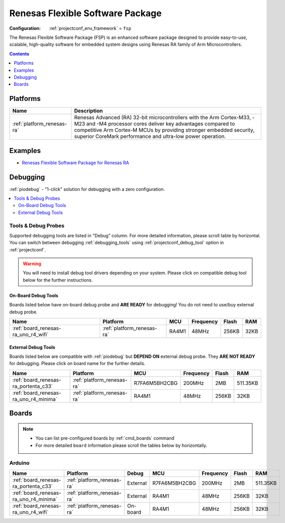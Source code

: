 ..  Copyright (c) 2014-present PlatformIO <contact@platformio.org>
    Licensed under the Apache License, Version 2.0 (the "License");
    you may not use this file except in compliance with the License.
    You may obtain a copy of the License at
       http://www.apache.org/licenses/LICENSE-2.0
    Unless required by applicable law or agreed to in writing, software
    distributed under the License is distributed on an "AS IS" BASIS,
    WITHOUT WARRANTIES OR CONDITIONS OF ANY KIND, either express or implied.
    See the License for the specific language governing permissions and
    limitations under the License.

.. _framework_fsp:

Renesas Flexible Software Package
=================================

:Configuration:
  :ref:`projectconf_env_framework` = ``fsp``

The Renesas Flexible Software Package (FSP) is an enhanced software package designed to provide easy-to-use, scalable, high-quality software for embedded system designs using Renesas RA family of Arm Microcontrollers.

.. contents:: Contents
    :local:
    :depth: 1

Platforms
---------
.. list-table::
    :header-rows:  1

    * - Name
      - Description

    * - :ref:`platform_renesas-ra`
      - Renesas Advanced (RA) 32-bit microcontrollers with the Arm Cortex-M33, -M23 and -M4 processor cores deliver key advantages compared to competitive Arm Cortex-M MCUs by providing stronger embedded security, superior CoreMark performance and ultra-low power operation.

Examples
--------

* `Renesas Flexible Software Package for Renesas RA <https://github.com/platformio/platform-renesas-ra/tree/master/examples?utm_source=platformio.org&utm_medium=docs>`_

Debugging
---------

:ref:`piodebug` - "1-click" solution for debugging with a zero configuration.

.. contents::
    :local:


Tools & Debug Probes
~~~~~~~~~~~~~~~~~~~~

Supported debugging tools are listed in "Debug" column. For more detailed
information, please scroll table by horizontal.
You can switch between debugging :ref:`debugging_tools` using
:ref:`projectconf_debug_tool` option in :ref:`projectconf`.

.. warning::
    You will need to install debug tool drivers depending on your system.
    Please click on compatible debug tool below for the further instructions.


On-Board Debug Tools
^^^^^^^^^^^^^^^^^^^^

Boards listed below have on-board debug probe and **ARE READY** for debugging!
You do not need to use/buy external debug probe.


.. list-table::
    :header-rows:  1

    * - Name
      - Platform
      - MCU
      - Frequency
      - Flash
      - RAM
    * - :ref:`board_renesas-ra_uno_r4_wifi`
      - :ref:`platform_renesas-ra`
      - RA4M1
      - 48MHz
      - 256KB
      - 32KB


External Debug Tools
^^^^^^^^^^^^^^^^^^^^

Boards listed below are compatible with :ref:`piodebug` but **DEPEND ON**
external debug probe. They **ARE NOT READY** for debugging.
Please click on board name for the further details.


.. list-table::
    :header-rows:  1

    * - Name
      - Platform
      - MCU
      - Frequency
      - Flash
      - RAM
    * - :ref:`board_renesas-ra_portenta_c33`
      - :ref:`platform_renesas-ra`
      - R7FA6M5BH2CBG
      - 200MHz
      - 2MB
      - 511.35KB
    * - :ref:`board_renesas-ra_uno_r4_minima`
      - :ref:`platform_renesas-ra`
      - RA4M1
      - 48MHz
      - 256KB
      - 32KB


Boards
------

.. note::
    * You can list pre-configured boards by :ref:`cmd_boards` command
    * For more detailed ``board`` information please scroll the tables below by horizontally.

Arduino
~~~~~~~

.. list-table::
    :header-rows:  1

    * - Name
      - Platform
      - Debug
      - MCU
      - Frequency
      - Flash
      - RAM
    * - :ref:`board_renesas-ra_portenta_c33`
      - :ref:`platform_renesas-ra`
      - External
      - R7FA6M5BH2CBG
      - 200MHz
      - 2MB
      - 511.35KB
    * - :ref:`board_renesas-ra_uno_r4_minima`
      - :ref:`platform_renesas-ra`
      - External
      - RA4M1
      - 48MHz
      - 256KB
      - 32KB
    * - :ref:`board_renesas-ra_uno_r4_wifi`
      - :ref:`platform_renesas-ra`
      - On-board
      - RA4M1
      - 48MHz
      - 256KB
      - 32KB
